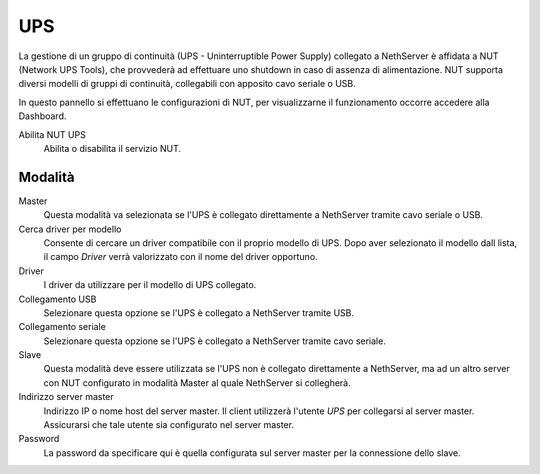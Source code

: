 ===
UPS
===

La gestione di un gruppo di continuità (UPS - Uninterruptible Power
Supply) collegato a NethServer è affidata a NUT (Network UPS Tools), che
provvederà ad effettuare uno shutdown in caso di assenza di
alimentazione. NUT supporta diversi modelli di gruppi di continuità,
collegabili con apposito cavo seriale o USB.

In questo pannello si effettuano le configurazioni di NUT, per
visualizzarne il funzionamento occorre accedere alla Dashboard.

Abilita NUT UPS
    Abilita o disabilita il servizio NUT.

Modalità
========

Master
    Questa modalità va selezionata se l'UPS è collegato
    direttamente a NethServer tramite cavo seriale o USB.

Cerca driver per modello
    Consente di cercare un driver compatibile con il proprio modello di UPS. Dopo aver selezionato il modello dall lista, 
    il campo *Driver* verrà valorizzato con il nome del driver opportuno.

Driver
    I driver da utilizzare per il modello di UPS collegato.

Collegamento USB
    Selezionare questa opzione se l'UPS è collegato a NethServer tramite USB.

Collegamento seriale
    Selezionare questa opzione se l'UPS è collegato a NethServer tramite cavo seriale.

Slave
    Questa modalità deve essere utilizzata se l'UPS non è collegato
    direttamente a NethServer, ma ad un altro server con NUT configurato
    in modalità Master al quale NethServer si collegherà.

Indirizzo server master
    Indirizzo IP o nome host del server master. Il client utilizzerà l'utente *UPS* per collegarsi al server master.
    Assicurarsi che tale utente sia configurato nel server master.

Password
    La password da specificare qui è quella configurata sul server
    master per la connessione dello slave.
